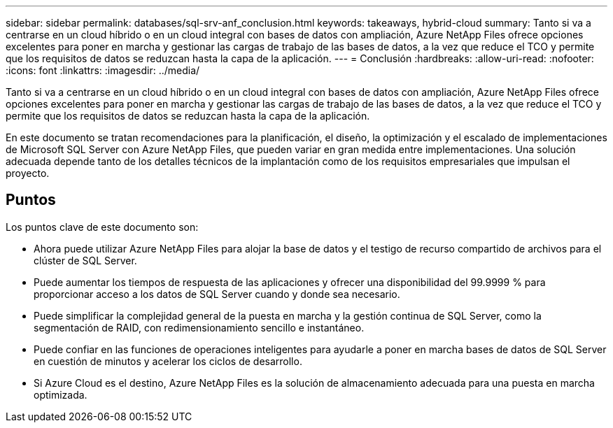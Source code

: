 ---
sidebar: sidebar 
permalink: databases/sql-srv-anf_conclusion.html 
keywords: takeaways, hybrid-cloud 
summary: Tanto si va a centrarse en un cloud híbrido o en un cloud integral con bases de datos con ampliación, Azure NetApp Files ofrece opciones excelentes para poner en marcha y gestionar las cargas de trabajo de las bases de datos, a la vez que reduce el TCO y permite que los requisitos de datos se reduzcan hasta la capa de la aplicación. 
---
= Conclusión
:hardbreaks:
:allow-uri-read: 
:nofooter: 
:icons: font
:linkattrs: 
:imagesdir: ../media/


[role="lead"]
Tanto si va a centrarse en un cloud híbrido o en un cloud integral con bases de datos con ampliación, Azure NetApp Files ofrece opciones excelentes para poner en marcha y gestionar las cargas de trabajo de las bases de datos, a la vez que reduce el TCO y permite que los requisitos de datos se reduzcan hasta la capa de la aplicación.

En este documento se tratan recomendaciones para la planificación, el diseño, la optimización y el escalado de implementaciones de Microsoft SQL Server con Azure NetApp Files, que pueden variar en gran medida entre implementaciones. Una solución adecuada depende tanto de los detalles técnicos de la implantación como de los requisitos empresariales que impulsan el proyecto.



== Puntos

Los puntos clave de este documento son:

* Ahora puede utilizar Azure NetApp Files para alojar la base de datos y el testigo de recurso compartido de archivos para el clúster de SQL Server.
* Puede aumentar los tiempos de respuesta de las aplicaciones y ofrecer una disponibilidad del 99.9999 % para proporcionar acceso a los datos de SQL Server cuando y donde sea necesario.
* Puede simplificar la complejidad general de la puesta en marcha y la gestión continua de SQL Server, como la segmentación de RAID, con redimensionamiento sencillo e instantáneo.
* Puede confiar en las funciones de operaciones inteligentes para ayudarle a poner en marcha bases de datos de SQL Server en cuestión de minutos y acelerar los ciclos de desarrollo.
* Si Azure Cloud es el destino, Azure NetApp Files es la solución de almacenamiento adecuada para una puesta en marcha optimizada.


